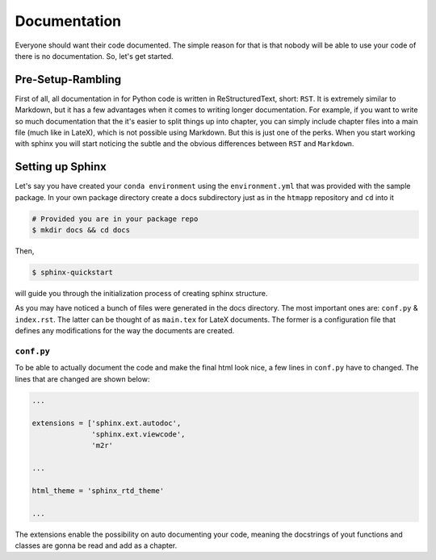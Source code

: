 Documentation
------------

Everyone should want their code documented. The simple reason for that is
that nobody will be able to use your code of there is no documentation. So,
let's get started.

Pre-Setup-Rambling
++++++++++++++++++

First of all, all documentation in for Python code is written in
ReStructuredText, short: ``RST``. It is extremely similar to Markdown, but it
has a few advantages when it comes to writing longer documentation. For example,
if you want to write so much documentation that the it's easier to split
things up into chapter, you can simply include chapter files into a main file
(much like in LateX), which is not possible using Markdown. But this is just
one of the perks. When you start working with sphinx you will start noticing
the subtle and the obvious differences between ``RST`` and ``Markdown``.


Setting up Sphinx
+++++++++++++++++

Let's say you have created your ``conda environment`` using the
``environment.yml`` that was provided with the sample package. In your own
package directory create a docs subdirectory just as in the ``htmapp``
repository and ``cd`` into it

.. code-block:: python

    # Provided you are in your package repo
    $ mkdir docs && cd docs

Then,

.. code-block:: python

    $ sphinx-quickstart

will guide you through the initialization process of creating sphinx structure.


As you may have noticed a bunch of files were generated in the docs directory.
The most important ones are: ``conf.py`` & ``index.rst``. The latter can be
thought of as ``main.tex`` for LateX documents. The former is a configuration
file that defines any modifications for the way the documents are created.

``conf.py``
===========

To be able to actually document the code and make the final html look nice, a
few lines in ``conf.py`` have to changed. The lines that are changed are
shown below:

.. code-block:: python

    ...

    extensions = ['sphinx.ext.autodoc',
                  'sphinx.ext.viewcode',
                  'm2r'

    ...

    html_theme = 'sphinx_rtd_theme'

    ...

The extensions enable the possibility on auto documenting your code, meaning
the docstrings of yout functions and classes are gonna be read and add as a
chapter.




